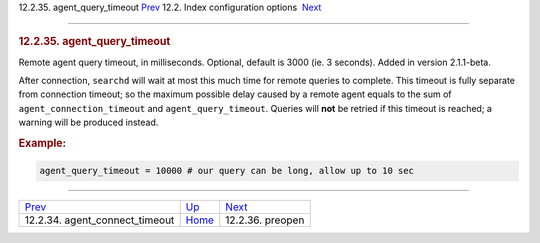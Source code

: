 .. raw:: html

   <div class="navheader">

12.2.35. agent\_query\_timeout
`Prev <conf-agent-connect-timeout.html>`__ 
12.2. Index configuration options
 `Next <conf-preopen.html>`__

--------------

.. raw:: html

   </div>

.. raw:: html

   <div class="sect2">

.. raw:: html

   <div class="titlepage">

.. raw:: html

   <div>

.. raw:: html

   <div>

.. rubric:: 12.2.35. agent\_query\_timeout
   :name: agent_query_timeout
   :class: title

.. raw:: html

   </div>

.. raw:: html

   </div>

.. raw:: html

   </div>

Remote agent query timeout, in milliseconds. Optional, default is 3000
(ie. 3 seconds). Added in version 2.1.1-beta.

After connection, ``searchd`` will wait at most this much time for
remote queries to complete. This timeout is fully separate from
connection timeout; so the maximum possible delay caused by a remote
agent equals to the sum of ``agent_connection_timeout`` and
``agent_query_timeout``. Queries will **not** be retried if this timeout
is reached; a warning will be produced instead.

.. rubric:: Example:
   :name: example

.. code:: programlisting

    agent_query_timeout = 10000 # our query can be long, allow up to 10 sec

.. raw:: html

   </div>

.. raw:: html

   <div class="navfooter">

--------------

+-----------------------------------------------+---------------------------------+---------------------------------+
| `Prev <conf-agent-connect-timeout.html>`__    | `Up <confgroup-index.html>`__   |  `Next <conf-preopen.html>`__   |
+-----------------------------------------------+---------------------------------+---------------------------------+
| 12.2.34. agent\_connect\_timeout              | `Home <index.html>`__           |  12.2.36. preopen               |
+-----------------------------------------------+---------------------------------+---------------------------------+

.. raw:: html

   </div>
